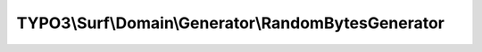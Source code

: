 ----------------------------------------------------
TYPO3\\Surf\\Domain\\Generator\\RandomBytesGenerator
----------------------------------------------------

.. php:namespace: TYPO3\\Surf\\Domain\\Generator

.. php:class:: RandomBytesGenerator

    .. php:method:: generate($length)

        :type $length: int
        :param $length:
        :returns: string
